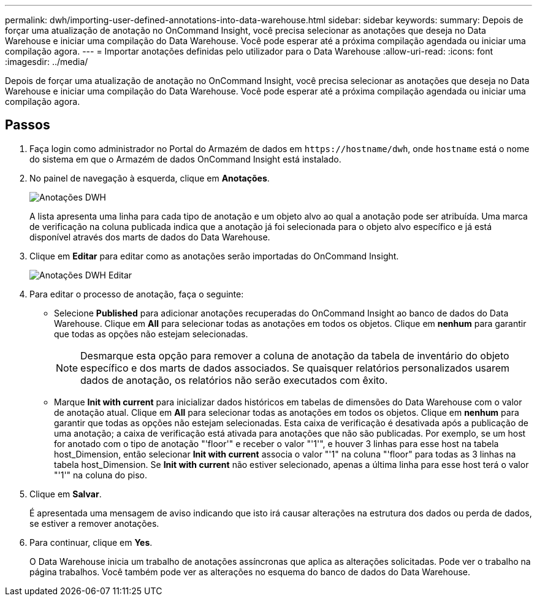 ---
permalink: dwh/importing-user-defined-annotations-into-data-warehouse.html 
sidebar: sidebar 
keywords:  
summary: Depois de forçar uma atualização de anotação no OnCommand Insight, você precisa selecionar as anotações que deseja no Data Warehouse e iniciar uma compilação do Data Warehouse. Você pode esperar até a próxima compilação agendada ou iniciar uma compilação agora. 
---
= Importar anotações definidas pelo utilizador para o Data Warehouse
:allow-uri-read: 
:icons: font
:imagesdir: ../media/


[role="lead"]
Depois de forçar uma atualização de anotação no OnCommand Insight, você precisa selecionar as anotações que deseja no Data Warehouse e iniciar uma compilação do Data Warehouse. Você pode esperar até a próxima compilação agendada ou iniciar uma compilação agora.



== Passos

. Faça login como administrador no Portal do Armazém de dados em `+https://hostname/dwh+`, onde `hostname` está o nome do sistema em que o Armazém de dados OnCommand Insight está instalado.
. No painel de navegação à esquerda, clique em *Anotações*.
+
image::../media/oci-dwh-admin-annotations-gif.gif[Anotações DWH]

+
A lista apresenta uma linha para cada tipo de anotação e um objeto alvo ao qual a anotação pode ser atribuída. Uma marca de verificação na coluna publicada indica que a anotação já foi selecionada para o objeto alvo específico e já está disponível através dos marts de dados do Data Warehouse.

. Clique em *Editar* para editar como as anotações serão importadas do OnCommand Insight.
+
image::../media/oci-dwh-admin-annotations-edit-gif.gif[Anotações DWH Editar]

. Para editar o processo de anotação, faça o seguinte:
+
** Selecione *Published* para adicionar anotações recuperadas do OnCommand Insight ao banco de dados do Data Warehouse. Clique em *All* para selecionar todas as anotações em todos os objetos. Clique em *nenhum* para garantir que todas as opções não estejam selecionadas.
+
[NOTE]
====
Desmarque esta opção para remover a coluna de anotação da tabela de inventário do objeto específico e dos marts de dados associados. Se quaisquer relatórios personalizados usarem dados de anotação, os relatórios não serão executados com êxito.

====
** Marque *Init with current* para inicializar dados históricos em tabelas de dimensões do Data Warehouse com o valor de anotação atual. Clique em *All* para selecionar todas as anotações em todos os objetos. Clique em *nenhum* para garantir que todas as opções não estejam selecionadas. Esta caixa de verificação é desativada após a publicação de uma anotação; a caixa de verificação está ativada para anotações que não são publicadas. Por exemplo, se um host for anotado com o tipo de anotação "'floor'" e receber o valor "'1'", e houver 3 linhas para esse host na tabela host_Dimension, então selecionar *Init with current* associa o valor "'1" na coluna "'floor" para todas as 3 linhas na tabela host_Dimension. Se *Init with current* não estiver selecionado, apenas a última linha para esse host terá o valor "'1'" na coluna do piso.


. Clique em *Salvar*.
+
É apresentada uma mensagem de aviso indicando que isto irá causar alterações na estrutura dos dados ou perda de dados, se estiver a remover anotações.

. Para continuar, clique em *Yes*.
+
O Data Warehouse inicia um trabalho de anotações assíncronas que aplica as alterações solicitadas. Pode ver o trabalho na página trabalhos. Você também pode ver as alterações no esquema do banco de dados do Data Warehouse.


